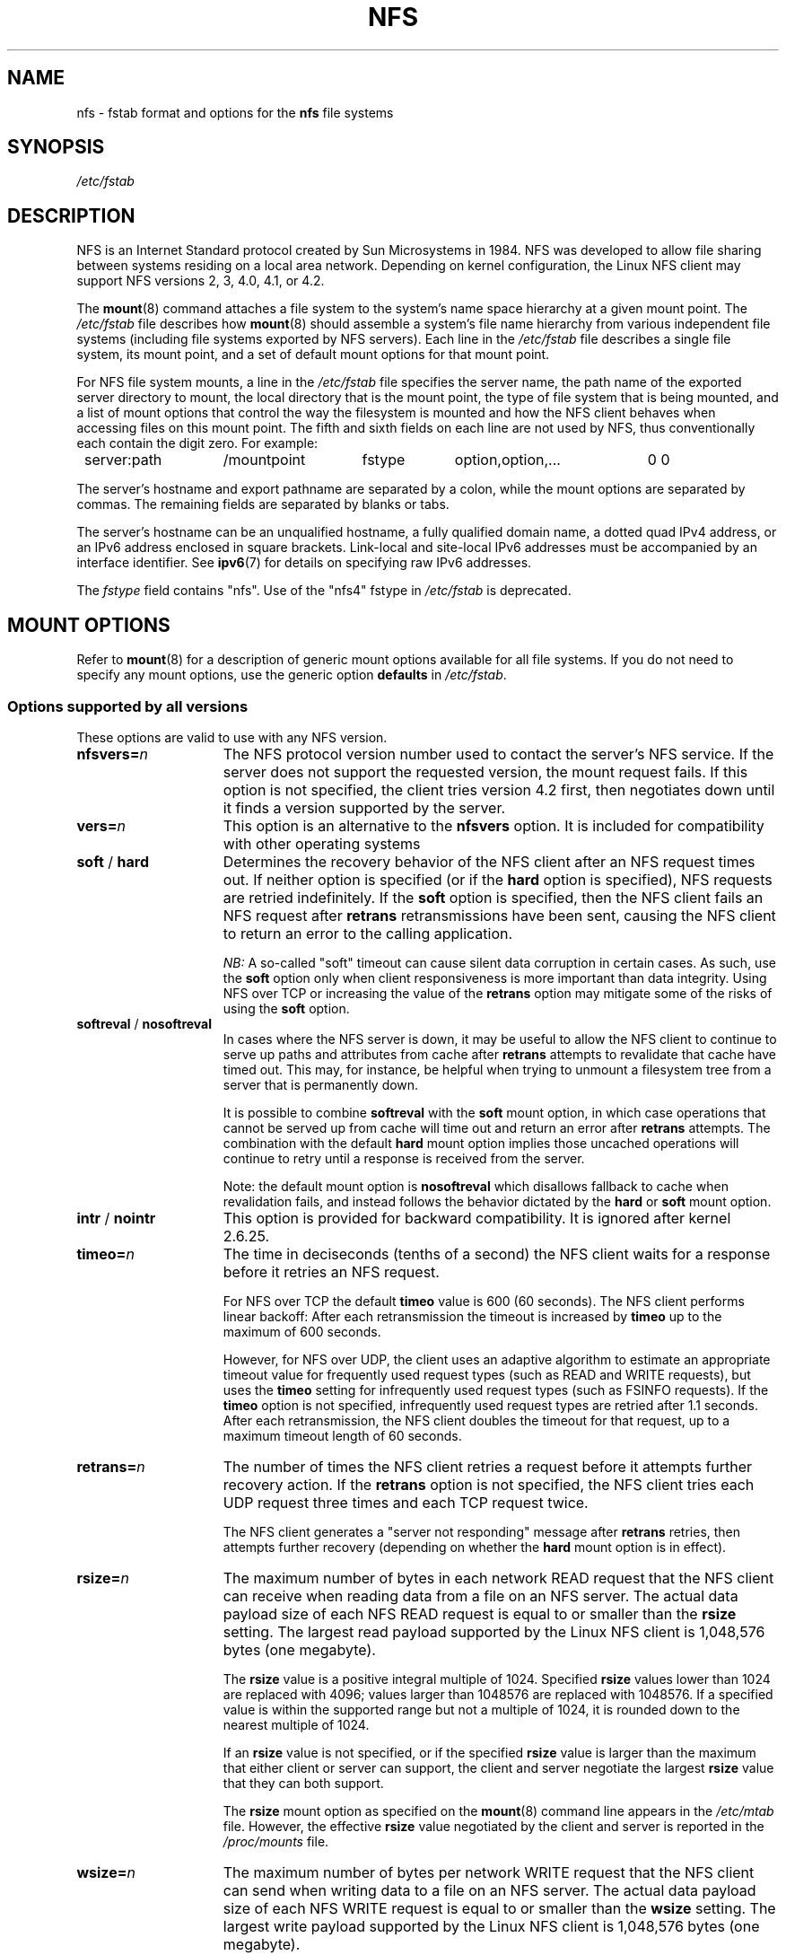 .\"@(#)nfs.5"
.TH NFS 5 "9 October 2012"
.SH NAME
nfs \- fstab format and options for the
.B nfs
file systems
.SH SYNOPSIS
.I /etc/fstab
.SH DESCRIPTION
NFS is an Internet Standard protocol
created by Sun Microsystems in 1984. NFS was developed
to allow file sharing between systems residing
on a local area network.
Depending on kernel configuration, the Linux NFS client may
support NFS versions 2, 3, 4.0, 4.1, or 4.2.
.P
The
.BR mount (8)
command attaches a file system to the system's
name space hierarchy at a given mount point.
The
.I /etc/fstab
file describes how
.BR mount (8)
should assemble a system's file name hierarchy
from various independent file systems
(including file systems exported by NFS servers).
Each line in the
.I /etc/fstab
file describes a single file system, its mount point,
and a set of default mount options for that mount point.
.P
For NFS file system mounts, a line in the
.I /etc/fstab
file specifies the server name,
the path name of the exported server directory to mount,
the local directory that is the mount point,
the type of file system that is being mounted,
and a list of mount options that control
the way the filesystem is mounted and
how the NFS client behaves when accessing
files on this mount point.
The fifth and sixth fields on each line are not used
by NFS, thus conventionally each contain the digit zero. For example:
.P
.nf
.ta 8n +14n +14n +9n +20n
	server:path	/mountpoint	fstype	option,option,...	0 0
.fi
.P
The server's hostname and export pathname
are separated by a colon, while
the mount options are separated by commas. The remaining fields
are separated by blanks or tabs.
.P
The server's hostname can be an unqualified hostname,
a fully qualified domain name,
a dotted quad IPv4 address, or
an IPv6 address enclosed in square brackets.
Link-local and site-local IPv6 addresses must be accompanied by an
interface identifier.
See
.BR ipv6 (7)
for details on specifying raw IPv6 addresses.
.P
The
.I fstype
field contains "nfs".  Use of the "nfs4" fstype in
.I /etc/fstab
is deprecated.
.SH "MOUNT OPTIONS"
Refer to
.BR mount (8)
for a description of generic mount options
available for all file systems. If you do not need to
specify any mount options, use the generic option
.B defaults
in
.IR /etc/fstab .
.DT
.SS "Options supported by all versions"
These options are valid to use with any NFS version.
.TP 1.5i
.BI nfsvers= n
The NFS protocol version number used to contact the server's NFS service.
If the server does not support the requested version, the mount request 
fails.
If this option is not specified, the client tries version 4.2 first,
then negotiates down until it finds a version supported by the server.
.TP 1.5i
.BI vers= n
This option is an alternative to the
.B nfsvers
option.
It is included for compatibility with other operating systems
.TP 1.5i
.BR soft " / " hard
Determines the recovery behavior of the NFS client
after an NFS request times out.
If neither option is specified (or if the
.B hard
option is specified), NFS requests are retried indefinitely.
If the
.B soft
option is specified, then the NFS client fails an NFS request
after
.B retrans
retransmissions have been sent,
causing the NFS client to return an error
to the calling application.
.IP
.I NB:
A so-called "soft" timeout can cause
silent data corruption in certain cases. As such, use the
.B soft
option only when client responsiveness
is more important than data integrity.
Using NFS over TCP or increasing the value of the
.B retrans
option may mitigate some of the risks of using the
.B soft
option.
.TP 1.5i
.BR softreval " / " nosoftreval
In cases where the NFS server is down, it may be useful to
allow the NFS client to continue to serve up paths and
attributes from cache after
.B retrans
attempts to revalidate that cache have timed out.
This may, for instance, be helpful when trying to unmount a
filesystem tree from a server that is permanently down.
.IP
It is possible to combine
.BR softreval
with the
.B soft
mount option, in which case operations that cannot be served up
from cache will time out and return an error after
.B retrans
attempts. The combination with the default
.B hard
mount option implies those uncached operations will continue to
retry until a response is received from the server.
.IP
Note: the default mount option is
.BR nosoftreval
which disallows fallback to cache when revalidation fails, and
instead follows the behavior dictated by the
.B hard
or
.B soft
mount option.
.TP 1.5i
.BR intr " / " nointr
This option is provided for backward compatibility.
It is ignored after kernel 2.6.25.
.TP 1.5i
.BI timeo= n
The time in deciseconds (tenths of a second) the NFS client waits for a
response before it retries an NFS request.
.IP
For NFS over TCP the default
.B timeo
value is 600 (60 seconds).
The NFS client performs linear backoff: After each retransmission the 
timeout is increased by
.BR timeo 
up to the maximum of 600 seconds.
.IP
However, for NFS over UDP, the client uses an adaptive
algorithm to estimate an appropriate timeout value for frequently used
request types (such as READ and WRITE requests), but uses the
.B timeo
setting for infrequently used request types (such as FSINFO requests).
If the
.B timeo
option is not specified,
infrequently used request types are retried after 1.1 seconds.
After each retransmission, the NFS client doubles the timeout for
that request,
up to a maximum timeout length of 60 seconds.
.TP 1.5i
.BI retrans= n
The number of times the NFS client retries a request before
it attempts further recovery action. If the
.B retrans
option is not specified, the NFS client tries each UDP request
three times and each TCP request twice.
.IP
The NFS client generates a "server not responding" message
after
.B retrans
retries, then attempts further recovery (depending on whether the
.B hard
mount option is in effect).
.TP 1.5i
.BI rsize= n
The maximum number of bytes in each network READ request
that the NFS client can receive when reading data from a file
on an NFS server.
The actual data payload size of each NFS READ request is equal to
or smaller than the
.B rsize
setting. The largest read payload supported by the Linux NFS client
is 1,048,576 bytes (one megabyte).
.IP
The
.B rsize
value is a positive integral multiple of 1024.
Specified
.B rsize
values lower than 1024 are replaced with 4096; values larger than
1048576 are replaced with 1048576. If a specified value is within the supported
range but not a multiple of 1024, it is rounded down to the nearest
multiple of 1024.
.IP
If an
.B rsize
value is not specified, or if the specified
.B rsize
value is larger than the maximum that either client or server can support,
the client and server negotiate the largest
.B rsize
value that they can both support.
.IP
The
.B rsize
mount option as specified on the
.BR mount (8)
command line appears in the
.I /etc/mtab
file. However, the effective
.B rsize
value negotiated by the client and server is reported in the
.I /proc/mounts
file.
.TP 1.5i
.BI wsize= n
The maximum number of bytes per network WRITE request
that the NFS client can send when writing data to a file
on an NFS server. The actual data payload size of each
NFS WRITE request is equal to
or smaller than the
.B wsize
setting. The largest write payload supported by the Linux NFS client
is 1,048,576 bytes (one megabyte).
.IP
Similar to
.B rsize
, the
.B wsize
value is a positive integral multiple of 1024.
Specified
.B wsize
values lower than 1024 are replaced with 4096; values larger than
1048576 are replaced with 1048576. If a specified value is within the supported
range but not a multiple of 1024, it is rounded down to the nearest
multiple of 1024.
.IP
If a
.B wsize
value is not specified, or if the specified
.B wsize
value is larger than the maximum that either client or server can support,
the client and server negotiate the largest
.B wsize
value that they can both support.
.IP
The
.B wsize
mount option as specified on the
.BR mount (8)
command line appears in the
.I /etc/mtab
file. However, the effective
.B wsize
value negotiated by the client and server is reported in the
.I /proc/mounts
file.
.TP 1.5i
.BR ac " / " noac
Selects whether the client may cache file attributes. If neither
option is specified (or if
.B ac
is specified), the client caches file
attributes.
.IP
To improve performance, NFS clients cache file
attributes. Every few seconds, an NFS client checks the server's version of each
file's attributes for updates.  Changes that occur on the server in
those small intervals remain undetected until the client checks the
server again. The
.B noac
option prevents clients from caching file
attributes so that applications can more quickly detect file changes
on the server.
.IP
In addition to preventing the client from caching file attributes,
the
.B noac
option forces application writes to become synchronous so
that local changes to a file become visible on the server
immediately.  That way, other clients can quickly detect recent
writes when they check the file's attributes.
.IP
Using the
.B noac
option provides greater cache coherence among NFS clients
accessing the same files,
but it extracts a significant performance penalty.
As such, judicious use of file locking is encouraged instead.
The DATA AND METADATA COHERENCE section contains a detailed discussion
of these trade-offs.
.TP 1.5i
.BI acregmin= n
The minimum time (in seconds) that the NFS client caches
attributes of a regular file before it requests
fresh attribute information from a server.
If this option is not specified, the NFS client uses
a 3-second minimum.
See the DATA AND METADATA COHERENCE section
for a full discussion of attribute caching.
.TP 1.5i
.BI acregmax= n
The maximum time (in seconds) that the NFS client caches
attributes of a regular file before it requests
fresh attribute information from a server.
If this option is not specified, the NFS client uses
a 60-second maximum.
See the DATA AND METADATA COHERENCE section
for a full discussion of attribute caching.
.TP 1.5i
.BI acdirmin= n
The minimum time (in seconds) that the NFS client caches
attributes of a directory before it requests
fresh attribute information from a server.
If this option is not specified, the NFS client uses
a 30-second minimum.
See the DATA AND METADATA COHERENCE section
for a full discussion of attribute caching.
.TP 1.5i
.BI acdirmax= n
The maximum time (in seconds) that the NFS client caches
attributes of a directory before it requests
fresh attribute information from a server.
If this option is not specified, the NFS client uses
a 60-second maximum.
See the DATA AND METADATA COHERENCE section
for a full discussion of attribute caching.
.TP 1.5i
.BI actimeo= n
Using
.B actimeo
sets all of
.BR acregmin ,
.BR acregmax ,
.BR acdirmin ,
and
.B acdirmax
to the same value.
If this option is not specified, the NFS client uses
the defaults for each of these options listed above.
.TP 1.5i
.BR bg " / " fg
Determines how the
.BR mount (8)
command behaves if an attempt to mount an export fails.
The
.B fg
option causes
.BR mount (8)
to exit with an error status if any part of the mount request
times out or fails outright.
This is called a "foreground" mount,
and is the default behavior if neither the
.B fg
nor
.B bg
mount option is specified.
.IP
If the
.B bg
option is specified, a timeout or failure causes the
.BR mount (8)
command to fork a child which continues to attempt
to mount the export.
The parent immediately returns with a zero exit code.
This is known as a "background" mount.
.IP
If the local mount point directory is missing, the
.BR mount (8)
command acts as if the mount request timed out.
This permits nested NFS mounts specified in
.I /etc/fstab
to proceed in any order during system initialization,
even if some NFS servers are not yet available.
Alternatively these issues can be addressed
using an automounter (refer to
.BR automount (8)
for details).
.TP 1.5i
.BR nconnect= n
When using a connection oriented protocol such as TCP, it may
sometimes be advantageous to set up multiple connections between
the client and server. For instance, if your clients and/or servers
are equipped with multiple network interface cards (NICs), using multiple
connections to spread the load may improve overall performance.
In such cases, the
.BR nconnect
option allows the user to specify the number of connections
that should be established between the client and server up to
a limit of 16.
.IP
Note that the
.BR nconnect
option may also be used by some pNFS drivers to decide how many
connections to set up to the data servers.
.TP 1.5i
.BR rdirplus " / " nordirplus
Selects whether to use NFS v3 or v4 READDIRPLUS requests.
If this option is not specified, the NFS client uses READDIRPLUS requests
on NFS v3 or v4 mounts to read small directories.
Some applications perform better if the client uses only READDIR requests
for all directories.
.TP 1.5i
.BI retry= n
The number of minutes that the
.BR mount (8)
command retries an NFS mount operation
in the foreground or background before giving up.
If this option is not specified, the default value for foreground mounts
is 2 minutes, and the default value for background mounts is 10000 minutes
(80 minutes shy of one week).
If a value of zero is specified, the
.BR mount (8)
command exits immediately after the first failure.
.IP
Note that this only affects how many retries are made and doesn't
affect the delay caused by each retry.  For UDP each retry takes the
time determined by the
.BR timeo
and
.BR retrans
options, which by default will be about 7 seconds.  For TCP the
default is 3 minutes, but system TCP connection timeouts will
sometimes limit the timeout of each retransmission to around 2 minutes.
.TP 1.5i
.BI sec= flavors
A colon-separated list of one or more security flavors to use for accessing
files on the mounted export. If the server does not support any of these
flavors, the mount operation fails.
If
.B sec=
is not specified, the client attempts to find
a security flavor that both the client and the server supports.
Valid
.I flavors
are
.BR none ,
.BR sys ,
.BR krb5 ,
.BR krb5i ,
and
.BR krb5p .
Refer to the SECURITY CONSIDERATIONS section for details.
.TP 1.5i
.BR sharecache " / " nosharecache
Determines how the client's data cache and attribute cache are shared
when mounting the same export more than once concurrently.  Using the
same cache reduces memory requirements on the client and presents
identical file contents to applications when the same remote file is
accessed via different mount points.
.IP
If neither option is specified, or if the
.B sharecache
option is
specified, then a single cache is used for all mount points that
access the same export.  If the
.B nosharecache
option is specified,
then that mount point gets a unique cache.  Note that when data and
attribute caches are shared, the mount options from the first mount
point take effect for subsequent concurrent mounts of the same export.
.IP
As of kernel 2.6.18, the behavior specified by
.B nosharecache
is legacy caching behavior. This
is considered a data risk since multiple cached copies
of the same file on the same client can become out of sync
following a local update of one of the copies.
.TP 1.5i
.BR resvport " / " noresvport
Specifies whether the NFS client should use a privileged source port
when communicating with an NFS server for this mount point.
If this option is not specified, or the
.B resvport
option is specified, the NFS client uses a privileged source port.
If the
.B noresvport
option is specified, the NFS client uses a non-privileged source port.
This option is supported in kernels 2.6.28 and later.
.IP
Using non-privileged source ports helps increase the maximum number of
NFS mount points allowed on a client, but NFS servers must be configured
to allow clients to connect via non-privileged source ports.
.IP
Refer to the SECURITY CONSIDERATIONS section for important details.
.TP 1.5i
.BI lookupcache= mode
Specifies how the kernel manages its cache of directory entries
for a given mount point.
.I mode
can be one of
.BR all ,
.BR none ,
.BR pos ,
or
.BR positive .
This option is supported in kernels 2.6.28 and later.
.IP
The Linux NFS client caches the result of all NFS LOOKUP requests.
If the requested directory entry exists on the server,
the result is referred to as
.IR positive .
If the requested directory entry does not exist on the server,
the result is referred to as
.IR negative .
.IP
If this option is not specified, or if
.B all
is specified, the client assumes both types of directory cache entries
are valid until their parent directory's cached attributes expire.
.IP
If
.BR pos " or " positive
is specified, the client assumes positive entries are valid
until their parent directory's cached attributes expire, but
always revalidates negative entires before an application
can use them.
.IP
If
.B none
is specified,
the client revalidates both types of directory cache entries
before an application can use them.
This permits quick detection of files that were created or removed
by other clients, but can impact application and server performance.
.IP
The DATA AND METADATA COHERENCE section contains a
detailed discussion of these trade-offs.
.TP 1.5i
.BR fsc " / " nofsc
Enable/Disables the cache of (read-only) data pages to the local disk 
using the FS-Cache facility. See cachefilesd(8) 
and <kernel_soruce>/Documentation/filesystems/caching
for detail on how to configure the FS-Cache facility.
Default value is nofsc.
.SS "Options for NFS versions 2 and 3 only"
Use these options, along with the options in the above subsection,
for NFS versions 2 and 3 only.
.TP 1.5i
.BI proto= netid
The
.I netid
determines the transport that is used to communicate with the NFS
server.  Available options are
.BR udp ", " udp6 ", "tcp ", " tcp6 ", and " rdma .
Those which end in
.B 6
use IPv6 addresses and are only available if support for TI-RPC is
built in. Others use IPv4 addresses.
.IP
Each transport protocol uses different default
.B retrans
and
.B timeo
settings.
Refer to the description of these two mount options for details.
.IP
In addition to controlling how the NFS client transmits requests to
the server, this mount option also controls how the
.BR mount (8)
command communicates with the server's rpcbind and mountd services.
Specifying a netid that uses TCP forces all traffic from the
.BR mount (8)
command and the NFS client to use TCP.
Specifying a netid that uses UDP forces all traffic types to use UDP.
.IP
.B Before using NFS over UDP, refer to the TRANSPORT METHODS section.
.IP
If the
.B proto
mount option is not specified, the
.BR mount (8)
command discovers which protocols the server supports
and chooses an appropriate transport for each service.
Refer to the TRANSPORT METHODS section for more details.
.TP 1.5i
.B udp
The
.B udp
option is an alternative to specifying
.BR proto=udp.
It is included for compatibility with other operating systems.
.IP
.B Before using NFS over UDP, refer to the TRANSPORT METHODS section.
.TP 1.5i
.B tcp
The
.B tcp
option is an alternative to specifying
.BR proto=tcp.
It is included for compatibility with other operating systems.
.TP 1.5i
.B rdma
The
.B rdma
option is an alternative to specifying
.BR proto=rdma.
.TP 1.5i
.BI port= n
The numeric value of the server's NFS service port.
If the server's NFS service is not available on the specified port,
the mount request fails.
.IP
If this option is not specified, or if the specified port value is 0,
then the NFS client uses the NFS service port number
advertised by the server's rpcbind service.
The mount request fails if the server's rpcbind service is not available,
the server's NFS service is not registered with its rpcbind service,
or the server's NFS service is not available on the advertised port.
.TP 1.5i
.BI mountport= n
The numeric value of the server's mountd port.
If the server's mountd service is not available on the specified port,
the mount request fails.
.IP
If this option is not specified,
or if the specified port value is 0, then the
.BR mount (8)
command uses the mountd service port number
advertised by the server's rpcbind service.
The mount request fails if the server's rpcbind service is not available,
the server's mountd service is not registered with its rpcbind service,
or the server's mountd service is not available on the advertised port.
.IP
This option can be used when mounting an NFS server
through a firewall that blocks the rpcbind protocol.
.TP 1.5i
.BI mountproto= netid
The transport the NFS client uses
to transmit requests to the NFS server's mountd service when performing
this mount request, and when later unmounting this mount point.
.IP
.I netid
may be one of
.BR udp ", and " tcp
which use IPv4 address or, if TI-RPC is built into the
.B mount.nfs
command,
.BR udp6 ", and " tcp6
which use IPv6 addresses.
.IP
This option can be used when mounting an NFS server
through a firewall that blocks a particular transport.
When used in combination with the
.B proto
option, different transports for mountd requests and NFS requests
can be specified.
If the server's mountd service is not available via the specified
transport, the mount request fails.
.IP
Refer to the TRANSPORT METHODS section for more on how the
.B mountproto
mount option interacts with the
.B proto
mount option.
.TP 1.5i
.BI mounthost= name
The hostname of the host running mountd.
If this option is not specified, the
.BR mount (8)
command assumes that the mountd service runs
on the same host as the NFS service.
.TP 1.5i
.BI mountvers= n
The RPC version number used to contact the server's mountd.
If this option is not specified, the client uses a version number
appropriate to the requested NFS version.
This option is useful when multiple NFS services
are running on the same remote server host.
.TP 1.5i
.BI namlen= n
The maximum length of a pathname component on this mount.
If this option is not specified, the maximum length is negotiated
with the server. In most cases, this maximum length is 255 characters.
.IP
Some early versions of NFS did not support this negotiation.
Using this option ensures that
.BR pathconf (3)
reports the proper maximum component length to applications
in such cases.
.TP 1.5i
.BR lock " / " nolock
Selects whether to use the NLM sideband protocol to lock files on the server.
If neither option is specified (or if
.B lock
is specified), NLM locking is used for this mount point.
When using the
.B nolock
option, applications can lock files,
but such locks provide exclusion only against other applications
running on the same client.
Remote applications are not affected by these locks.
.IP
NLM locking must be disabled with the
.B nolock
option when using NFS to mount
.I /var
because
.I /var
contains files used by the NLM implementation on Linux.
Using the
.B nolock
option is also required when mounting exports on NFS servers
that do not support the NLM protocol.
.TP 1.5i
.BR cto " / " nocto
Selects whether to use close-to-open cache coherence semantics.
If neither option is specified (or if
.B cto
is specified), the client uses close-to-open
cache coherence semantics. If the
.B nocto
option is specified, the client uses a non-standard heuristic to determine when
files on the server have changed.
.IP
Using the
.B nocto
option may improve performance for read-only mounts,
but should be used only if the data on the server changes only occasionally.
The DATA AND METADATA COHERENCE section discusses the behavior
of this option in more detail.
.TP 1.5i
.BR acl " / " noacl
Selects whether to use the NFSACL sideband protocol on this mount point.
The NFSACL sideband protocol is a proprietary protocol
implemented in Solaris that manages Access Control Lists. NFSACL was never
made a standard part of the NFS protocol specification.
.IP
If neither
.B acl
nor
.B noacl
option is specified,
the NFS client negotiates with the server
to see if the NFSACL protocol is supported,
and uses it if the server supports it.
Disabling the NFSACL sideband protocol may be necessary
if the negotiation causes problems on the client or server.
Refer to the SECURITY CONSIDERATIONS section for more details.
.TP 1.5i
.BR local_lock= mechanism
Specifies whether to use local locking for any or both of the flock and the
POSIX locking mechanisms.
.I mechanism
can be one of
.BR all ,
.BR flock ,
.BR posix ,
or
.BR none .
This option is supported in kernels 2.6.37 and later.
.IP
The Linux NFS client provides a way to make locks local. This means, the
applications can lock files, but such locks provide exclusion only against
other applications running on the same client. Remote applications are not
affected by these locks.
.IP
If this option is not specified, or if
.B none
is specified, the client assumes that the locks are not local.
.IP
If
.BR all
is specified, the client assumes that both flock and POSIX locks are local.
.IP
If
.BR flock
is specified, the client assumes that only flock locks are local and uses
NLM sideband protocol to lock files when POSIX locks are used.
.IP
If
.BR posix
is specified, the client assumes that POSIX locks are local and uses NLM
sideband protocol to lock files when flock locks are used.
.IP
To support legacy flock behavior similar to that of NFS clients < 2.6.12, 
use 'local_lock=flock'. This option is required when exporting NFS mounts via
Samba as Samba maps Windows share mode locks as flock. Since NFS clients >
2.6.12 implement flock by emulating POSIX locks, this will result in
conflicting locks.
.IP
NOTE: When used together, the 'local_lock' mount option will be overridden
by 'nolock'/'lock' mount option.
.SS "Options for NFS version 4 only"
Use these options, along with the options in the first subsection above,
for NFS version 4.0 and newer.
.TP 1.5i
.BI proto= netid
The
.I netid
determines the transport that is used to communicate with the NFS
server.  Supported options are
.BR tcp ", " tcp6 ", and " rdma .
.B tcp6
use IPv6 addresses and is only available if support for TI-RPC is
built in. Both others use IPv4 addresses.
.IP
All NFS version 4 servers are required to support TCP,
so if this mount option is not specified, the NFS version 4 client
uses the TCP protocol.
Refer to the TRANSPORT METHODS section for more details.
.TP 1.5i
.BI minorversion= n
Specifies the protocol minor version number.
NFSv4 introduces "minor versioning," where NFS protocol enhancements can
be introduced without bumping the NFS protocol version number.
Before kernel 2.6.38, the minor version is always zero, and this
option is not recognized.
After this kernel, specifying "minorversion=1" enables a number of
advanced features, such as NFSv4 sessions.
.IP
Recent kernels allow the minor version to be specified using the
.B vers=
option.
For example, specifying
.B vers=4.1
is the same as specifying
.BR vers=4,minorversion=1 .
.TP 1.5i
.BI port= n
The numeric value of the server's NFS service port.
If the server's NFS service is not available on the specified port,
the mount request fails.
.IP
If this mount option is not specified,
the NFS client uses the standard NFS port number of 2049
without first checking the server's rpcbind service.
This allows an NFS version 4 client to contact an NFS version 4
server through a firewall that may block rpcbind requests.
.IP
If the specified port value is 0,
then the NFS client uses the NFS service port number
advertised by the server's rpcbind service.
The mount request fails if the server's rpcbind service is not available,
the server's NFS service is not registered with its rpcbind service,
or the server's NFS service is not available on the advertised port.
.TP 1.5i
.BR cto " / " nocto
Selects whether to use close-to-open cache coherence semantics
for NFS directories on this mount point.
If neither
.B cto
nor
.B nocto
is specified,
the default is to use close-to-open cache coherence
semantics for directories.
.IP
File data caching behavior is not affected by this option.
The DATA AND METADATA COHERENCE section discusses
the behavior of this option in more detail.
.TP 1.5i
.BI clientaddr= n.n.n.n
.TP 1.5i
.BI clientaddr= n:n: ... :n
Specifies a single IPv4 address (in dotted-quad form),
or a non-link-local IPv6 address,
that the NFS client advertises to allow servers
to perform NFS version 4.0 callback requests against
files on this mount point. If  the  server is unable to
establish callback connections to clients, performance
may degrade, or accesses to files may temporarily hang.
Can specify a value of IPv4_ANY (0.0.0.0) or equivalent
IPv6 any address which will signal to the NFS server that
this NFS client does not want delegations.
.IP
If this option is not specified, the
.BR mount (8)
command attempts to discover an appropriate callback address automatically.
The automatic discovery process is not perfect, however.
In the presence of multiple client network interfaces,
special routing policies,
or atypical network topologies,
the exact address to use for callbacks may be nontrivial to determine.
.IP
NFS protocol versions 4.1 and 4.2 use the client-established
TCP connection for callback requests, so do not require the server to
connect to the client.  This option is therefore only affect NFS version
4.0 mounts.
.TP 1.5i
.BR migration " / " nomigration
Selects whether the client uses an identification string that is compatible
with NFSv4 Transparent State Migration (TSM).
If the mounted server supports NFSv4 migration with TSM, specify the
.B migration
option.
.IP
Some server features misbehave in the face of a migration-compatible
identification string.
The
.B nomigration
option retains the use of a traditional client indentification string
which is compatible with legacy NFS servers.
This is also the behavior if neither option is specified.
A client's open and lock state cannot be migrated transparently
when it identifies itself via a traditional identification string.
.IP
This mount option has no effect with NFSv4 minor versions newer than zero,
which always use TSM-compatible client identification strings.
.SH nfs4 FILE SYSTEM TYPE
The
.BR nfs4
file system type is an old syntax for specifying NFSv4 usage. It can still 
be used with all NFSv4-specific and common options, excepted the
.B nfsvers
mount option.
.SH MOUNT CONFIGURATION FILE
If the mount command is configured to do so, all of the mount options 
described in the previous section can also be configured in the 
.I /etc/nfsmount.conf 
file. See 
.BR nfsmount.conf(5)
for details.
.SH EXAMPLES
To mount an export using NFS version 2,
use the
.B nfs
file system type and specify the
.B nfsvers=2
mount option.
To mount using NFS version 3,
use the
.B nfs
file system type and specify the
.B nfsvers=3
mount option.
To mount using NFS version 4,
use either the
.B nfs
file system type, with the
.B nfsvers=4
mount option, or the 
.B nfs4
file system type.
.P
The following example from an
.I /etc/fstab
file causes the mount command to negotiate
reasonable defaults for NFS behavior.
.P
.nf
.ta 8n +16n +6n +6n +30n
	server:/export	/mnt	nfs	defaults	0 0
.fi
.P
Here is an example from an /etc/fstab file for an NFS version 2 mount over UDP.
.P
.nf
.ta 8n +16n +6n +6n +30n
	server:/export	/mnt	nfs	nfsvers=2,proto=udp	0 0
.fi
.P
This example shows how to mount using NFS version 4 over TCP
with Kerberos 5 mutual authentication.
.P
.nf
.ta 8n +16n +6n +6n +30n
	server:/export	/mnt	nfs4	sec=krb5	0 0
.fi
.P
This example shows how to mount using NFS version 4 over TCP
with Kerberos 5 privacy or data integrity mode.
.P
.nf
.ta 8n +16n +6n +6n +30n
	server:/export	/mnt	nfs4	sec=krb5p:krb5i	0 0
.fi
.P
This example can be used to mount /usr over NFS.
.P
.nf
.ta 8n +16n +6n +6n +30n
	server:/export	/usr	nfs	ro,nolock,nocto,actimeo=3600	0 0
.fi
.P
This example shows how to mount an NFS server
using a raw IPv6 link-local address.
.P
.nf
.ta 8n +40n +5n +4n +9n
	[fe80::215:c5ff:fb3e:e2b1%eth0]:/export	/mnt	nfs	defaults	0 0
.fi
.SH "TRANSPORT METHODS"
NFS clients send requests to NFS servers via
Remote Procedure Calls, or
.IR RPCs .
The RPC client discovers remote service endpoints automatically,
handles per-request authentication,
adjusts request parameters for different byte endianness on client and server,
and retransmits requests that may have been lost by the network or server.
RPC requests and replies flow over a network transport.
.P
In most cases, the
.BR mount (8)
command, NFS client, and NFS server
can automatically negotiate proper transport
and data transfer size settings for a mount point.
In some cases, however, it pays to specify
these settings explicitly using mount options.
.P
Traditionally, NFS clients used the UDP transport exclusively for
transmitting requests to servers.  Though its implementation is
simple, NFS over UDP has many limitations that prevent smooth
operation and good performance in some common deployment
environments.  Even an insignificant packet loss rate results in the
loss of whole NFS requests; as such, retransmit timeouts are usually
in the subsecond range to allow clients to recover quickly from
dropped requests, but this can result in extraneous network traffic
and server load.
.P
However, UDP can be quite effective in specialized settings where
the networks MTU is large relative to NFSs data transfer size (such
as network environments that enable jumbo Ethernet frames).  In such
environments, trimming the
.B rsize
and
.B wsize
settings so that each
NFS read or write request fits in just a few network frames (or even
in  a single  frame) is advised.  This reduces the probability that
the loss of a single MTU-sized network frame results in the loss of
an entire large read or write request.
.P
TCP is the default transport protocol used for all modern NFS
implementations.  It performs well in almost every conceivable
network environment and provides excellent guarantees against data
corruption caused by network unreliability.  TCP is often a
requirement for mounting a server through a network firewall.
.P
Under normal circumstances, networks drop packets much more
frequently than NFS servers drop requests.  As such, an aggressive
retransmit timeout  setting for NFS over TCP is unnecessary. Typical
timeout settings for NFS over TCP are between one and ten minutes.
After  the client exhausts its retransmits (the value of the
.B retrans
mount option), it assumes a network partition has occurred,
and attempts to reconnect to the server on a fresh socket. Since
TCP itself makes network data transfer reliable,
.B rsize
and
.B wsize
can safely be allowed to default to the largest values supported by
both client and server, independent of the network's MTU size.
.SS "Using the mountproto mount option"
This section applies only to NFS version 2 and version 3 mounts
since NFS version 4 does not use a separate protocol for mount
requests.
.P
The Linux NFS client can use a different transport for
contacting an NFS server's rpcbind service, its mountd service,
its Network Lock Manager (NLM) service, and its NFS service.
The exact transports employed by the Linux NFS client for
each mount point depends on the settings of the transport
mount options, which include
.BR proto ,
.BR mountproto ,
.BR udp ", and " tcp .
.P
The client sends Network Status Manager (NSM) notifications
via UDP no matter what transport options are specified, but
listens for server NSM notifications on both UDP and TCP.
The NFS Access Control List (NFSACL) protocol shares the same
transport as the main NFS service.
.P
If no transport options are specified, the Linux NFS client
uses UDP to contact the server's mountd service, and TCP to
contact its NLM and NFS services by default.
.P
If the server does not support these transports for these services, the
.BR mount (8)
command attempts to discover what the server supports, and then retries
the mount request once using the discovered transports.
If the server does not advertise any transport supported by the client
or is misconfigured, the mount request fails.
If the
.B bg
option is in effect, the mount command backgrounds itself and continues
to attempt the specified mount request.
.P
When the
.B proto
option, the
.B udp
option, or the
.B tcp
option is specified but the
.B mountproto
option is not, the specified transport is used to contact
both the server's mountd service and for the NLM and NFS services.
.P
If the
.B mountproto
option is specified but none of the
.BR proto ", " udp " or " tcp
options are specified, then the specified transport is used for the
initial mountd request, but the mount command attempts to discover
what the server supports for the NFS protocol, preferring TCP if
both transports are supported.
.P
If both the
.BR mountproto " and " proto
(or
.BR udp " or " tcp )
options are specified, then the transport specified by the
.B mountproto
option is used for the initial mountd request, and the transport
specified by the
.B proto
option (or the
.BR udp " or " tcp " options)"
is used for NFS, no matter what order these options appear.
No automatic service discovery is performed if these options are
specified.
.P
If any of the
.BR proto ", " udp ", " tcp ", "
or
.B mountproto
options are specified more than once on the same mount command line,
then the value of the rightmost instance of each of these options
takes effect.
.SS "Using NFS over UDP on high-speed links"
Using NFS over UDP on high-speed links such as Gigabit
.BR "can cause silent data corruption" .
.P
The problem can be triggered at high loads, and is caused by problems in
IP fragment reassembly. NFS read and writes typically transmit UDP packets
of 4 Kilobytes or more, which have to be broken up into several fragments
in order to be sent over the Ethernet link, which limits packets to 1500
bytes by default. This process happens at the IP network layer and is
called fragmentation.
.P
In order to identify fragments that belong together, IP assigns a 16bit
.I IP ID
value to each packet; fragments generated from the same UDP packet
will have the same IP ID. The receiving system will collect these
fragments and combine them to form the original UDP packet. This process
is called reassembly. The default timeout for packet reassembly is
30 seconds; if the network stack does not receive all fragments of
a given packet within this interval, it assumes the missing fragment(s)
got lost and discards those it already received.
.P
The problem this creates over high-speed links is that it is possible
to send more than 65536 packets within 30 seconds. In fact, with
heavy NFS traffic one can observe that the IP IDs repeat after about
5 seconds.
.P
This has serious effects on reassembly: if one fragment gets lost,
another fragment
.I from a different packet
but with the
.I same IP ID
will arrive within the 30 second timeout, and the network stack will
combine these fragments to form a new packet. Most of the time, network
layers above IP will detect this mismatched reassembly - in the case
of UDP, the UDP checksum, which is a 16 bit checksum over the entire
packet payload, will usually not match, and UDP will discard the
bad packet.
.P
However, the UDP checksum is 16 bit only, so there is a chance of 1 in
65536 that it will match even if the packet payload is completely
random (which very often isn't the case). If that is the case,
silent data corruption will occur.
.P
This potential should be taken seriously, at least on Gigabit
Ethernet.
Network speeds of 100Mbit/s should be considered less
problematic, because with most traffic patterns IP ID wrap around
will take much longer than 30 seconds.
.P
It is therefore strongly recommended to use
.BR "NFS over TCP where possible" ,
since TCP does not perform fragmentation.
.P
If you absolutely have to use NFS over UDP over Gigabit Ethernet,
some steps can be taken to mitigate the problem and reduce the
probability of corruption:
.TP +1.5i
.I Jumbo frames:
Many Gigabit network cards are capable of transmitting
frames bigger than the 1500 byte limit of traditional Ethernet, typically
9000 bytes. Using jumbo frames of 9000 bytes will allow you to run NFS over
UDP at a page size of 8K without fragmentation. Of course, this is
only feasible if all involved stations support jumbo frames.
.IP
To enable a machine to send jumbo frames on cards that support it,
it is sufficient to configure the interface for a MTU value of 9000.
.TP +1.5i
.I Lower reassembly timeout:
By lowering this timeout below the time it takes the IP ID counter
to wrap around, incorrect reassembly of fragments can be prevented
as well. To do so, simply write the new timeout value (in seconds)
to the file
.BR /proc/sys/net/ipv4/ipfrag_time .
.IP
A value of 2 seconds will greatly reduce the probability of IPID clashes on
a single Gigabit link, while still allowing for a reasonable timeout
when receiving fragmented traffic from distant peers.
.SH "DATA AND METADATA COHERENCE"
Some modern cluster file systems provide
perfect cache coherence among their clients.
Perfect cache coherence among disparate NFS clients
is expensive to achieve, especially on wide area networks.
As such, NFS settles for weaker cache coherence that
satisfies the requirements of most file sharing types.
.SS "Close-to-open cache consistency"
Typically file sharing is completely sequential.
First client A opens a file, writes something to it, then closes it.
Then client B opens the same file, and reads the changes.
.P
When an application opens a file stored on an NFS version 3 server,
the NFS client checks that the file exists on the server
and is permitted to the opener by sending a GETATTR or ACCESS request.
The NFS client sends these requests
regardless of the freshness of the file's cached attributes.
.P
When the application closes the file,
the NFS client writes back any pending changes
to the file so that the next opener can view the changes.
This also gives the NFS client an opportunity to report
write errors to the application via the return code from
.BR close (2).
.P
The behavior of checking at open time and flushing at close time
is referred to as
.IR "close-to-open cache consistency" ,
or
.IR CTO .
It can be disabled for an entire mount point using the
.B nocto
mount option.
.SS "Weak cache consistency"
There are still opportunities for a client's data cache
to contain stale data.
The NFS version 3 protocol introduced "weak cache consistency"
(also known as WCC) which provides a way of efficiently checking
a file's attributes before and after a single request.
This allows a client to help identify changes
that could have been made by other clients.
.P
When a client is using many concurrent operations
that update the same file at the same time
(for example, during asynchronous write behind),
it is still difficult to tell whether it was
that client's updates or some other client's updates
that altered the file.
.SS "Attribute caching"
Use the
.B noac
mount option to achieve attribute cache coherence
among multiple clients.
Almost every file system operation checks
file attribute information.
The client keeps this information cached
for a period of time to reduce network and server load.
When
.B noac
is in effect, a client's file attribute cache is disabled,
so each operation that needs to check a file's attributes
is forced to go back to the server.
This permits a client to see changes to a file very quickly,
at the cost of many extra network operations.
.P
Be careful not to confuse the
.B noac
option with "no data caching."
The
.B noac
mount option prevents the client from caching file metadata,
but there are still races that may result in data cache incoherence
between client and server.
.P
The NFS protocol is not designed to support
true cluster file system cache coherence
without some type of application serialization.
If absolute cache coherence among clients is required,
applications should use file locking. Alternatively, applications
can also open their files with the O_DIRECT flag
to disable data caching entirely.
.SS "File timestamp maintenance"
NFS servers are responsible for managing file and directory timestamps
.RB ( atime ,
.BR ctime ", and"
.BR mtime ).
When a file is accessed or updated on an NFS server,
the file's timestamps are updated just like they would be on a filesystem
local to an application.
.P
NFS clients cache file attributes, including timestamps.
A file's timestamps are updated on NFS clients when its attributes
are retrieved from the NFS server.
Thus there may be some delay before timestamp updates
on an NFS server appear to applications on NFS clients.
.P
To comply with the POSIX filesystem standard, the Linux NFS client
relies on NFS servers to keep a file's
.B mtime
and
.B ctime
timestamps properly up to date.
It does this by flushing local data changes to the server
before reporting
.B mtime
to applications via system calls such as
.BR stat (2).
.P
The Linux client handles
.B atime
updates more loosely, however.
NFS clients maintain good performance by caching data,
but that means that application reads, which normally update
.BR atime ,
are not reflected to the server where a file's
.B atime
is actually maintained.
.P
Because of this caching behavior,
the Linux NFS client does not support generic atime-related mount options.
See
.BR mount (8)
for details on these options.
.P
In particular, the
.BR atime / noatime ,
.BR diratime / nodiratime ,
.BR relatime / norelatime ,
and
.BR strictatime / nostrictatime
mount options have no effect on NFS mounts.
.P
.I /proc/mounts
may report that the
.B relatime
mount option is set on NFS mounts, but in fact the
.B atime
semantics are always as described here, and are not like
.B relatime
semantics.
.SS "Directory entry caching"
The Linux NFS client caches the result of all NFS LOOKUP requests.
If the requested directory entry exists on the server,
the result is referred to as a
.IR positive " lookup result.
If the requested directory entry does not exist on the server
(that is, the server returned ENOENT),
the result is referred to as
.IR negative " lookup result.
.P
To detect when directory entries have been added or removed
on the server,
the Linux NFS client watches a directory's mtime.
If the client detects a change in a directory's mtime,
the client drops all cached LOOKUP results for that directory.
Since the directory's mtime is a cached attribute, it may
take some time before a client notices it has changed.
See the descriptions of the
.BR acdirmin ", " acdirmax ", and " noac
mount options for more information about
how long a directory's mtime is cached.
.P
Caching directory entries improves the performance of applications that
do not share files with applications on other clients.
Using cached information about directories can interfere
with applications that run concurrently on multiple clients and
need to detect the creation or removal of files quickly, however.
The
.B lookupcache
mount option allows some tuning of directory entry caching behavior.
.P
Before kernel release 2.6.28,
the Linux NFS client tracked only positive lookup results.
This permitted applications to detect new directory entries
created by other clients quickly while still providing some of the
performance benefits of caching.
If an application depends on the previous lookup caching behavior
of the Linux NFS client, you can use
.BR lookupcache=positive .
.P
If the client ignores its cache and validates every application
lookup request with the server,
that client can immediately detect when a new directory
entry has been either created or removed by another client.
You can specify this behavior using
.BR lookupcache=none .
The extra NFS requests needed if the client does not
cache directory entries can exact a performance penalty.
Disabling lookup caching
should result in less of a performance penalty than using
.BR noac ,
and has no effect on how the NFS client caches the attributes of files.
.P
.SS "The sync mount option"
The NFS client treats the
.B sync
mount option differently than some other file systems
(refer to
.BR mount (8)
for a description of the generic
.B sync
and
.B async
mount options).
If neither
.B sync
nor
.B async
is specified (or if the
.B async
option is specified),
the NFS client delays sending application
writes to the server
until any of these events occur:
.IP
Memory pressure forces reclamation of system memory resources.
.IP
An application flushes file data explicitly with
.BR sync (2),
.BR msync (2),
or
.BR fsync (3).
.IP
An application closes a file with
.BR close (2).
.IP
The file is locked/unlocked via
.BR fcntl (2).
.P
In other words, under normal circumstances,
data written by an application may not immediately appear
on the server that hosts the file.
.P
If the
.B sync
option is specified on a mount point,
any system call that writes data to files on that mount point
causes that data to be flushed to the server
before the system call returns control to user space.
This provides greater data cache coherence among clients,
but at a significant performance cost.
.P
Applications can use the O_SYNC open flag to force application
writes to individual files to go to the server immediately without
the use of the
.B sync
mount option.
.SS "Using file locks with NFS"
The Network Lock Manager protocol is a separate sideband protocol
used to manage file locks in NFS version 2 and version 3.
To support lock recovery after a client or server reboot,
a second sideband protocol --
known as the Network Status Manager protocol --
is also required.
In NFS version 4,
file locking is supported directly in the main NFS protocol,
and the NLM and NSM sideband protocols are not used.
.P
In most cases, NLM and NSM services are started automatically,
and no extra configuration is required.
Configure all NFS clients with fully-qualified domain names
to ensure that NFS servers can find clients to notify them of server reboots.
.P
NLM supports advisory file locks only.
To lock NFS files, use
.BR fcntl (2)
with the F_GETLK and F_SETLK commands.
The NFS client converts file locks obtained via
.BR flock (2)
to advisory locks.
.P
When mounting servers that do not support the NLM protocol,
or when mounting an NFS server through a firewall
that blocks the NLM service port,
specify the
.B nolock
mount option. NLM locking must be disabled with the
.B nolock
option when using NFS to mount
.I /var
because
.I /var
contains files used by the NLM implementation on Linux.
.P
Specifying the
.B nolock
option may also be advised to improve the performance
of a proprietary application which runs on a single client
and uses file locks extensively.
.SS "NFS version 4 caching features"
The data and metadata caching behavior of NFS version 4
clients is similar to that of earlier versions.
However, NFS version 4 adds two features that improve
cache behavior:
.I change attributes
and
.IR "file delegation" .
.P
The
.I change attribute
is a new part of NFS file and directory metadata
which tracks data changes.
It replaces the use of a file's modification
and change time stamps
as a way for clients to validate the content
of their caches.
Change attributes are independent of the time stamp
resolution on either the server or client, however.
.P
A
.I file delegation
is a contract between an NFS version 4 client
and server that allows the client to treat a file temporarily
as if no other client is accessing it.
The server promises to notify the client (via a callback request) if another client
attempts to access that file.
Once a file has been delegated to a client, the client can
cache that file's data and metadata aggressively without
contacting the server.
.P
File delegations come in two flavors:
.I read
and
.IR write .
A
.I read
delegation means that the server notifies the client
about any other clients that want to write to the file.
A
.I write
delegation means that the client gets notified about
either read or write accessors.
.P
Servers grant file delegations when a file is opened,
and can recall delegations at any time when another
client wants access to the file that conflicts with
any delegations already granted.
Delegations on directories are not supported.
.P
In order to support delegation callback, the server
checks the network return path to the client during
the client's initial contact with the server.
If contact with the client cannot be established,
the server simply does not grant any delegations to
that client.
.SH "SECURITY CONSIDERATIONS"
NFS servers control access to file data,
but they depend on their RPC implementation
to provide authentication of NFS requests.
Traditional NFS access control mimics
the standard mode bit access control provided in local file systems.
Traditional RPC authentication uses a number
to represent each user
(usually the user's own uid),
a number to represent the user's group (the user's gid),
and a set of up to 16 auxiliary group numbers
to represent other groups of which the user may be a member.
.P
Typically, file data and user ID values appear unencrypted
(i.e. "in the clear") on the network.
Moreover, NFS versions 2 and 3 use
separate sideband protocols for mounting,
locking and unlocking files,
and reporting system status of clients and servers.
These auxiliary protocols use no authentication.
.P
In addition to combining these sideband protocols with the main NFS protocol,
NFS version 4 introduces more advanced forms of access control,
authentication, and in-transit data protection.
The NFS version 4 specification mandates support for
strong authentication and security flavors
that provide per-RPC integrity checking and encryption.
Because NFS version 4 combines the
function of the sideband protocols into the main NFS protocol,
the new security features apply to all NFS version 4 operations
including mounting, file locking, and so on.
RPCGSS authentication can also be used with NFS versions 2 and 3,
but it does not protect their sideband protocols.
.P
The
.B sec
mount option specifies the security flavor used for operations
on behalf of users on that NFS mount point.
Specifying
.B sec=krb5
provides cryptographic proof of a user's identity in each RPC request.
This provides strong verification of the identity of users
accessing data on the server.
Note that additional configuration besides adding this mount option
is required in order to enable Kerberos security.
Refer to the
.BR rpc.gssd (8)
man page for details.
.P
Two additional flavors of Kerberos security are supported:
.B krb5i
and
.BR krb5p .
The
.B krb5i
security flavor provides a cryptographically strong guarantee
that the data in each RPC request has not been tampered with.
The
.B krb5p
security flavor encrypts every RPC request
to prevent data exposure during network transit; however,
expect some performance impact
when using integrity checking or encryption.
Similar support for other forms of cryptographic security
is also available.
.SS "NFS version 4 filesystem crossing"
The NFS version 4 protocol allows
a client to renegotiate the security flavor
when the client crosses into a new filesystem on the server.
The newly negotiated flavor effects only accesses of the new filesystem.
.P
Such negotiation typically occurs when a client crosses
from a server's pseudo-fs
into one of the server's exported physical filesystems,
which often have more restrictive security settings than the pseudo-fs.
.SS "NFS version 4 Leases"
In NFS version 4, a lease is a period of time during which a server
irrevocably grants a file lock to a client.
If the lease expires, the server is allowed to revoke that lock.
Clients periodically renew their leases to prevent lock revocation.
.P
After an NFS version 4 server reboots, each client tells the
server about all file open and lock state under its lease
before operation can continue.
If the client reboots, the server frees all open and lock state
associated with that client's lease.
.P
As part of establishing a lease, therefore,
a client must identify itself to a server.
A fixed string is used to distinguish that client from
others, and a changeable verifier is used to indicate
when the client has rebooted.
.P
A client uses a particular security flavor and principal
when performing the operations to establish a lease.
If two clients happen to present the same identity string,
a server can use their principals to detect that they are
different clients, and prevent one client from interfering
with the other's lease.
.P
The Linux NFS client establishes one lease for each server.
Lease management operations, such as lease renewal, are not
done on behalf of a particular file, lock, user, or mount
point, but on behalf of the whole client that owns that lease.
These operations must use the same security flavor and
principal that was used when the lease was established,
even across client reboots.
.P
When Kerberos is configured on a Linux NFS client
(i.e., there is a
.I /etc/krb5.keytab
on that client), the client attempts to use a Kerberos
security flavor for its lease management operations.
This provides strong authentication of the client to
each server it contacts.
By default, the client uses the
.I host/
or
.I nfs/
service principal in its
.I /etc/krb5.keytab
for this purpose.
.P
If the client has Kerberos configured, but the server
does not, or if the client does not have a keytab or
the requisite service principals, the client uses
.I AUTH_SYS
and UID 0 for lease management.
.SS "Using non-privileged source ports"
NFS clients usually communicate with NFS servers via network sockets.
Each end of a socket is assigned a port value, which is simply a number
between 1 and 65535 that distinguishes socket endpoints at the same
IP address.
A socket is uniquely defined by a tuple that includes the transport
protocol (TCP or UDP) and the port values and IP addresses of both
endpoints.
.P
The NFS client can choose any source port value for its sockets,
but usually chooses a
.I privileged
port.
A privileged port is a port value less than 1024.
Only a process with root privileges may create a socket
with a privileged source port.
.P
The exact range of privileged source ports that can be chosen is
set by a pair of sysctls to avoid choosing a well-known port, such as
the port used by ssh.
This means the number of source ports available for the NFS client,
and therefore the number of socket connections that can be used
at the same time,
is practically limited to only a few hundred.
.P
As described above, the traditional default NFS authentication scheme,
known as AUTH_SYS, relies on sending local UID and GID numbers to identify
users making NFS requests.
An NFS server assumes that if a connection comes from a privileged port,
the UID and GID numbers in the NFS requests on this connection have been
verified by the client's kernel or some other local authority.
This is an easy system to spoof, but on a trusted physical network between
trusted hosts, it is entirely adequate.
.P
Roughly speaking, one socket is used for each NFS mount point.
If a client could use non-privileged source ports as well,
the number of sockets allowed,
and thus the maximum number of concurrent mount points,
would be much larger.
.P
Using non-privileged source ports may compromise server security somewhat,
since any user on AUTH_SYS mount points can now pretend to be any other
when making NFS requests.
Thus NFS servers do not support this by default.
They explicitly allow it usually via an export option.
.P
To retain good security while allowing as many mount points as possible,
it is best to allow non-privileged client connections only if the server
and client both require strong authentication, such as Kerberos.
.SS "Mounting through a firewall"
A firewall may reside between an NFS client and server,
or the client or server may block some of its own ports via IP
filter rules.
It is still possible to mount an NFS server through a firewall,
though some of the
.BR mount (8)
command's automatic service endpoint discovery mechanisms may not work; this
requires you to provide specific endpoint details via NFS mount options.
.P
NFS servers normally run a portmapper or rpcbind daemon to advertise
their service endpoints to clients. Clients use the rpcbind daemon to determine:
.IP
What network port each RPC-based service is using
.IP
What transport protocols each RPC-based service supports
.P
The rpcbind daemon uses a well-known port number (111) to help clients find a service endpoint.
Although NFS often uses a standard port number (2049),
auxiliary services such as the NLM service can choose
any unused port number at random.
.P
Common firewall configurations block the well-known rpcbind port.
In the absense of an rpcbind service,
the server administrator fixes the port number
of NFS-related services so that the firewall
can allow access to specific NFS service ports.
Client administrators then specify the port number
for the mountd service via the
.BR mount (8)
command's
.B mountport
option.
It may also be necessary to enforce the use of TCP or UDP
if the firewall blocks one of those transports.
.SS "NFS Access Control Lists"
Solaris allows NFS version 3 clients direct access
to POSIX Access Control Lists stored in its local file systems.
This proprietary sideband protocol, known as NFSACL,
provides richer access control than mode bits.
Linux implements this protocol
for compatibility with the Solaris NFS implementation.
The NFSACL protocol never became a standard part
of the NFS version 3 specification, however.
.P
The NFS version 4 specification mandates a new version
of Access Control Lists that are semantically richer than POSIX ACLs.
NFS version 4 ACLs are not fully compatible with POSIX ACLs; as such,
some translation between the two is required
in an environment that mixes POSIX ACLs and NFS version 4.
.SH "THE REMOUNT OPTION"
Generic mount options such as
.BR rw " and " sync
can be modified on NFS mount points using the
.BR remount
option.
See
.BR mount (8)
for more information on generic mount options.
.P
With few exceptions, NFS-specific options
are not able to be modified during a remount.
The underlying transport or NFS version
cannot be changed by a remount, for example.
.P
Performing a remount on an NFS file system mounted with the
.B noac
option may have unintended consequences.
The
.B noac
option is a combination of the generic option
.BR sync ,
and the NFS-specific option
.BR actimeo=0 .
.SS "Unmounting after a remount"
For mount points that use NFS versions 2 or 3, the NFS umount subcommand
depends on knowing the original set of mount options used to perform the
MNT operation.
These options are stored on disk by the NFS mount subcommand,
and can be erased by a remount.
.P
To ensure that the saved mount options are not erased during a remount,
specify either the local mount directory, or the server hostname and
export pathname, but not both, during a remount.  For example,
.P
.nf
.ta 8n
	mount -o remount,ro /mnt
.fi
.P
merges the mount option
.B ro
with the mount options already saved on disk for the NFS server mounted at /mnt.
.SH FILES
.TP 1.5i
.I /etc/fstab
file system table
.TP 1.5i
.I /etc/nfsmount.conf
Configuration file for NFS mounts
.SH NOTES
Before 2.4.7, the Linux NFS client did not support NFS over TCP.
.P
Before 2.4.20, the Linux NFS client used a heuristic
to determine whether cached file data was still valid
rather than using the standard close-to-open cache coherency method
described above.
.P
Starting with 2.4.22, the Linux NFS client employs
a Van Jacobsen-based RTT estimator to determine retransmit
timeout values when using NFS over UDP.
.P
Before 2.6.0, the Linux NFS client did not support NFS version 4.
.P
Before 2.6.8, the Linux NFS client used only synchronous reads and writes
when the
.BR rsize " and " wsize
settings were smaller than the system's page size.
.P
The Linux client's support for protocol versions depend on whether the
kernel was built with options CONFIG_NFS_V2, CONFIG_NFS_V3,
CONFIG_NFS_V4, CONFIG_NFS_V4_1, and CONFIG_NFS_V4_2.
.SH "SEE ALSO"
.BR fstab (5),
.BR mount (8),
.BR umount (8),
.BR mount.nfs (5),
.BR umount.nfs (5),
.BR exports (5),
.BR nfsmount.conf (5),
.BR netconfig (5),
.BR ipv6 (7),
.BR nfsd (8),
.BR sm-notify (8),
.BR rpc.statd (8),
.BR rpc.idmapd (8),
.BR rpc.gssd (8),
.BR rpc.svcgssd (8),
.BR kerberos (1)
.sp
RFC 768 for the UDP specification.
.br
RFC 793 for the TCP specification.
.br
RFC 1094 for the NFS version 2 specification.
.br
RFC 1813 for the NFS version 3 specification.
.br
RFC 1832 for the XDR specification.
.br
RFC 1833 for the RPC bind specification.
.br
RFC 2203 for the RPCSEC GSS API protocol specification.
.br
RFC 7530 for the NFS version 4.0 specification.
.br
RFC 5661 for the NFS version 4.1 specification.
.br
RFC 7862 for the NFS version 4.2 specification.
